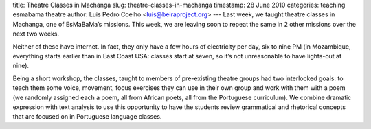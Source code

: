 title: Theatre Classes in Machanga
slug: theatre-classes-in-machanga
timestamp: 28 June 2010
categories: teaching esmabama theatre
author: Luis Pedro Coelho <luis@beiraproject.org>
---
Last week, we taught theatre classes in Machanga, one of EsMaBaMa’s missions.
This week, we are leaving soon to repeat the same in 2 other missions over the
next two weeks.

Neither of these have internet. In fact, they only have a few hours of
electricity per day, six to nine PM (in Mozambique, everything starts earlier
than in East Coast USA: classes start at seven, so it’s not unreasonable to
have lights-out at nine).

Being a short workshop, the classes, taught to members of pre-existing theatre
groups had two interlocked goals: to teach them some voice, movement, focus
exercises they can use in their own group and work with them with a poem (we
randomly assigned each a poem, all from African poets, all from the Portuguese
curriculum). We combine dramatic expression with text analysis to use this
opportunity to have the students review grammatical and rhetorical concepts
that are focused on in Portuguese language classes.


